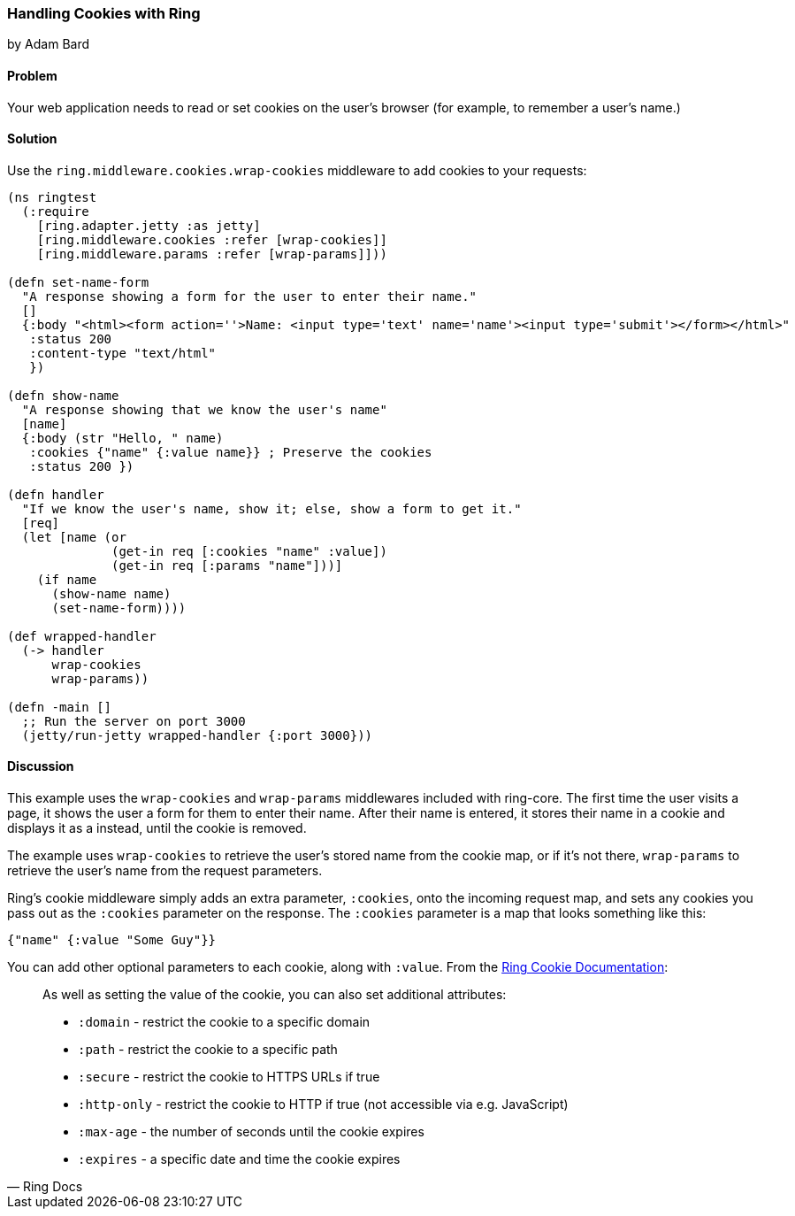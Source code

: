 === Handling Cookies with Ring
[role="byline"]
by Adam Bard

==== Problem

Your web application needs to read or set cookies on the user's browser (for example, to remember a user's name.)

==== Solution

Use the `ring.middleware.cookies.wrap-cookies` middleware to add cookies to your requests:

[source, clojure]
----
(ns ringtest
  (:require
    [ring.adapter.jetty :as jetty]
    [ring.middleware.cookies :refer [wrap-cookies]]
    [ring.middleware.params :refer [wrap-params]]))

(defn set-name-form
  "A response showing a form for the user to enter their name."
  []
  {:body "<html><form action=''>Name: <input type='text' name='name'><input type='submit'></form></html>"
   :status 200
   :content-type "text/html"
   })

(defn show-name
  "A response showing that we know the user's name"
  [name]
  {:body (str "Hello, " name)
   :cookies {"name" {:value name}} ; Preserve the cookies
   :status 200 })

(defn handler
  "If we know the user's name, show it; else, show a form to get it."
  [req]
  (let [name (or
              (get-in req [:cookies "name" :value])
              (get-in req [:params "name"]))]
    (if name
      (show-name name)
      (set-name-form))))

(def wrapped-handler
  (-> handler
      wrap-cookies
      wrap-params))

(defn -main []
  ;; Run the server on port 3000
  (jetty/run-jetty wrapped-handler {:port 3000}))
----

==== Discussion

This example uses the `wrap-cookies` and `wrap-params` middlewares
included with ring-core. The first time the user visits a page, it
shows the user a form for them to enter their name.  After their name
is entered, it stores their name in a cookie and displays it as a
instead, until the cookie is removed.

The example uses `wrap-cookies` to retrieve the user's stored name
from the cookie map, or if it's not there, `wrap-params` to retrieve
the user's name from the request parameters.

Ring's cookie middleware simply adds an extra parameter, `:cookies`,
onto the incoming request map, and sets any cookies you pass out as the
`:cookies` parameter on the response. The `:cookies` parameter is a
map that looks something like this:

[source, clojure]
----
{"name" {:value "Some Guy"}}
----

You can add other optional parameters to each cookie, along with `:value`. From the
https://github.com/ring-clojure/ring/wiki/Cookies[Ring Cookie Documentation]:

[quote, Ring Docs]
____
As well as setting the value of the cookie, you can also set additional attributes:

* `:domain` - restrict the cookie to a specific domain
* `:path` - restrict the cookie to a specific path
* `:secure` - restrict the cookie to HTTPS URLs if true
* `:http-only` - restrict the cookie to HTTP if true (not accessible via e.g. JavaScript)
* `:max-age` - the number of seconds until the cookie expires
* `:expires` - a specific date and time the cookie expires
____
